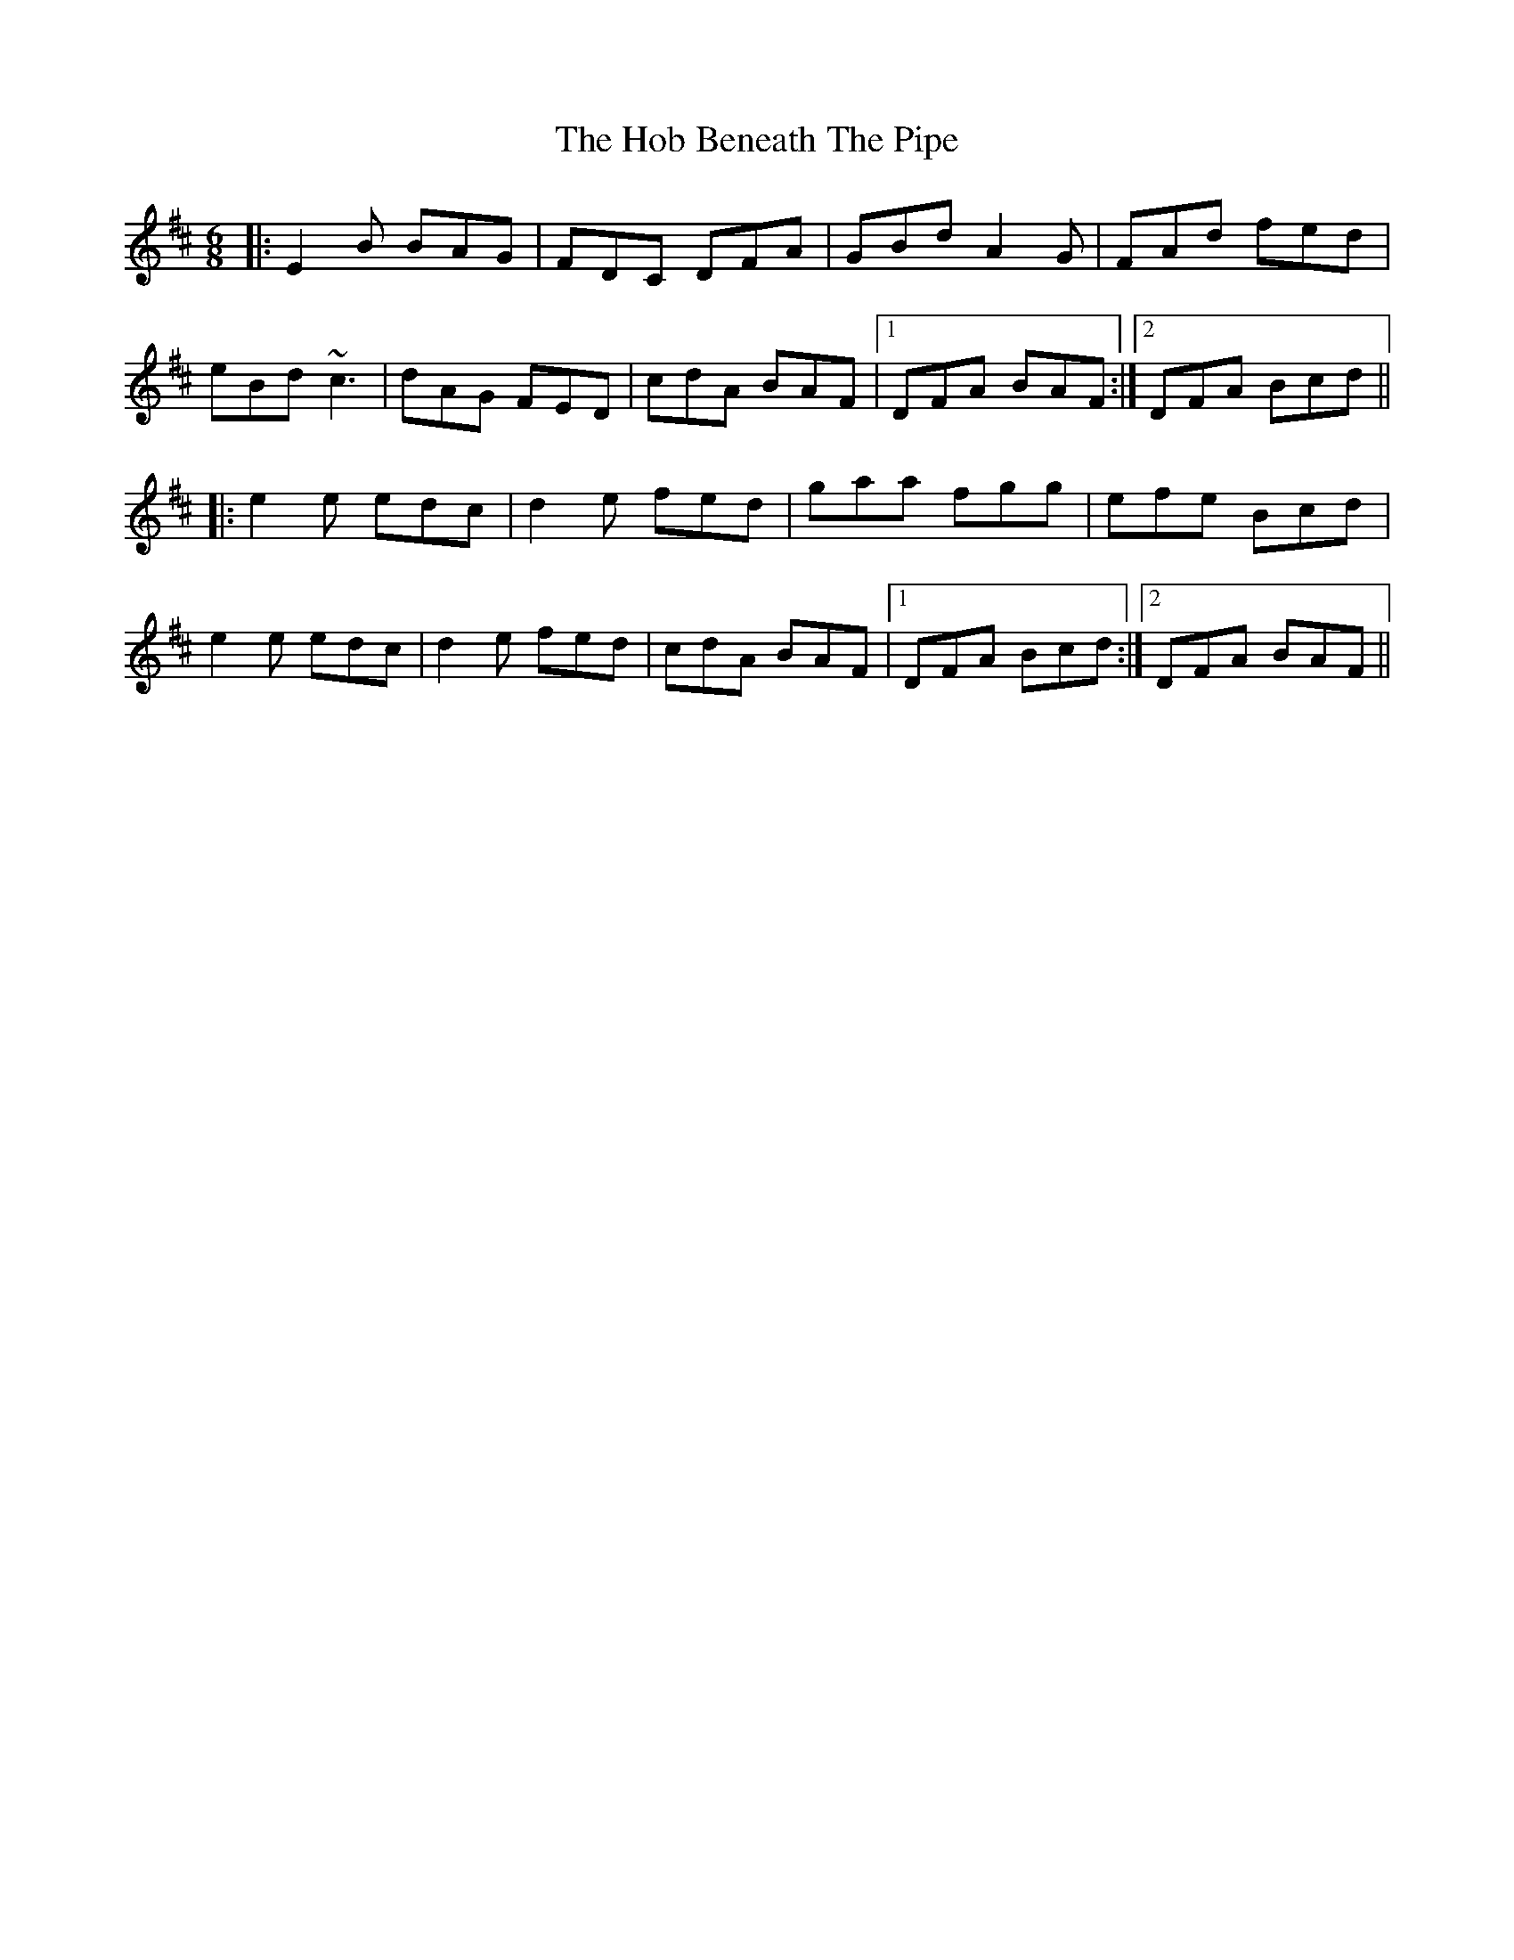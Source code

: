 X: 17572
T: Hob Beneath The Pipe, The
R: jig
M: 6/8
K: Edorian
|:E2 B BAG|FDC DFA|GBd A2G|FAd fed|
eBd ~c3|dAG FED|cdA BAF|1 DFA BAF:|2 DFA Bcd||
|:e2 e edc|d2 e fed|gaa fgg|efe Bcd|
e2 e edc|d2 e fed|cdA BAF|1 DFA Bcd:|2 DFA BAF||

